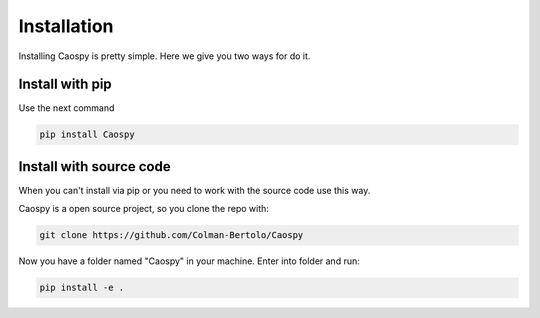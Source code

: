Installation
============ 

Installing Caospy is pretty simple. Here we give you two ways for do it.


Install with pip
----------------

Use the next command

.. code-block:: Python

     pip install Caospy


Install with source code
------------------------

When you can't install via pip or you need to work with the source code use this way. 

Caospy is a open source project, so you clone the repo with:

.. code-block:: Python

     git clone https://github.com/Colman-Bertolo/Caospy 

Now you have a folder named "Caospy" in your machine. Enter into folder and run:

.. code-block:: Python

     pip install -e .

